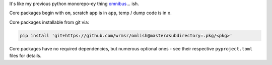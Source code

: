 It's like my previous python monorepo-ey thing `omnibus
<https://github.com/wrmsr/omnibus/tree/wrmsr_exp_split>`_... ish.

Core packages begin with ``om``, scratch app is in ``app``, temp / dump code is in ``x``.

Core packages installable from git via:

.. code-block::

  pip install 'git+https://github.com/wrmsr/omlish@master#subdirectory=.pkg/<pkg>'

Core packages have no required dependencies, but numerous optional ones - see their respective ``pyproject.toml`` files
for details.
